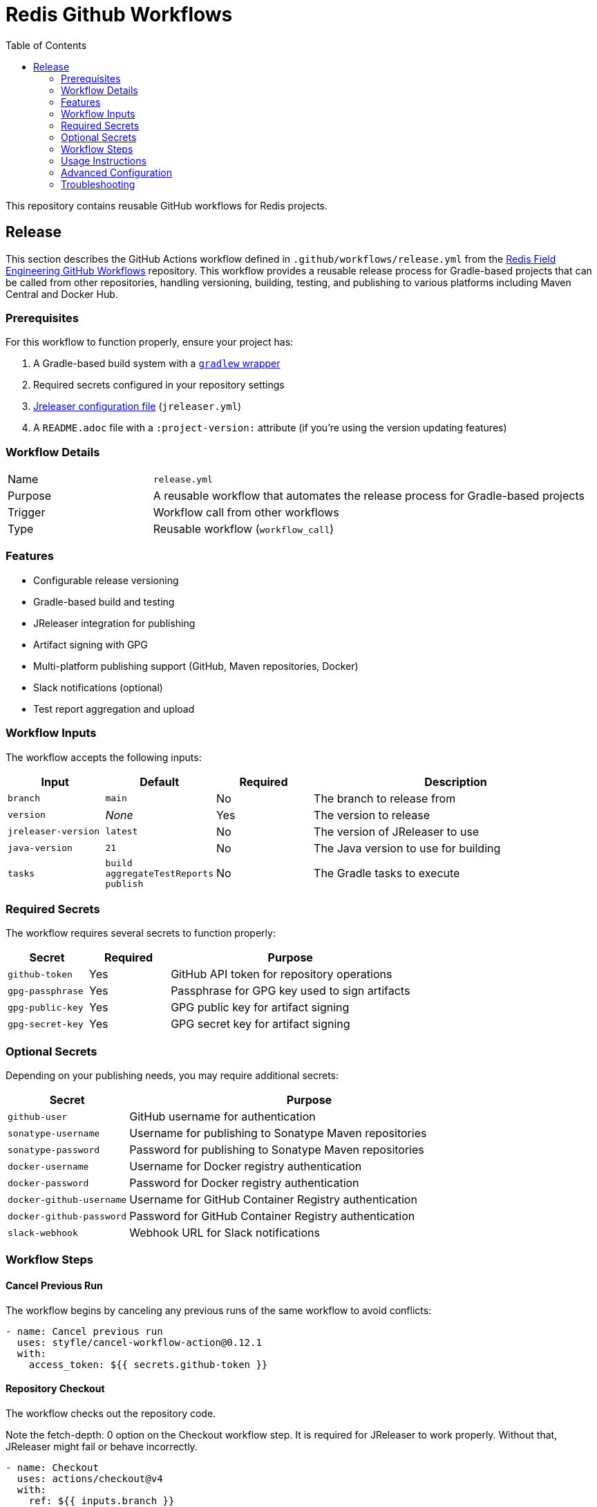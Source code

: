 = Redis Github Workflows
:toc: left
:icons: font
:source-highlighter: highlight.js
:imagesdir: ./images

This repository contains reusable GitHub workflows for Redis projects.

== Release

This section describes the GitHub Actions workflow defined in `.github/workflows/release.yml` from the https://github.com/redis-field-engineering/redis-github-workflows[Redis Field Engineering GitHub Workflows] repository. 
This workflow provides a reusable release process for Gradle-based projects that can be called from other repositories, handling versioning, building, testing, and publishing to various platforms including Maven Central and Docker Hub.

=== Prerequisites

For this workflow to function properly, ensure your project has:

1. A Gradle-based build system with a https://docs.gradle.org/current/userguide/gradle_wrapper.html[`gradlew` wrapper]
2. Required secrets configured in your repository settings
3. https://jreleaser.org/guide/latest/quick-start/cli.html[Jreleaser configuration file] (`jreleaser.yml`)
4. A `README.adoc` file with a `:project-version:` attribute (if you're using the version updating features)


=== Workflow Details

[cols="1,3"]
|===
|Name|`release.yml`
|Purpose|A reusable workflow that automates the release process for Gradle-based projects
|Trigger|Workflow call from other workflows
|Type|Reusable workflow (`workflow_call`)
|===

=== Features

* Configurable release versioning
* Gradle-based build and testing
* JReleaser integration for publishing
* Artifact signing with GPG
* Multi-platform publishing support (GitHub, Maven repositories, Docker)
* Slack notifications (optional)
* Test report aggregation and upload

=== Workflow Inputs

The workflow accepts the following inputs:

[cols="1,1,1,3"]
|===
|Input|Default|Required|Description

|`branch`
|`main`
|No
|The branch to release from

|`version`
|_None_
|Yes
|The version to release

|`jreleaser-version`
|`latest`
|No
|The version of JReleaser to use

|`java-version`
|`21`
|No
|The Java version to use for building

|`tasks`
|`build aggregateTestReports publish`
|No
|The Gradle tasks to execute
|===

=== Required Secrets

The workflow requires several secrets to function properly:

[cols="1,1,3"]
|===
|Secret|Required|Purpose

|`github-token`
|Yes
|GitHub API token for repository operations

|`gpg-passphrase`
|Yes
|Passphrase for GPG key used to sign artifacts

|`gpg-public-key`
|Yes
|GPG public key for artifact signing

|`gpg-secret-key`
|Yes
|GPG secret key for artifact signing
|===

=== Optional Secrets

Depending on your publishing needs, you may require additional secrets:

[cols="1,3"]
|===
|Secret|Purpose

|`github-user`
|GitHub username for authentication

|`sonatype-username`
|Username for publishing to Sonatype Maven repositories

|`sonatype-password`
|Password for publishing to Sonatype Maven repositories

|`docker-username`
|Username for Docker registry authentication

|`docker-password`
|Password for Docker registry authentication

|`docker-github-username`
|Username for GitHub Container Registry authentication

|`docker-github-password`
|Password for GitHub Container Registry authentication

|`slack-webhook`
|Webhook URL for Slack notifications
|===

=== Workflow Steps

==== Cancel Previous Run

The workflow begins by canceling any previous runs of the same workflow to avoid conflicts:

```yaml
- name: Cancel previous run
  uses: styfle/cancel-workflow-action@0.12.1
  with:
    access_token: ${{ secrets.github-token }}
```

==== Repository Checkout

The workflow checks out the repository code.

Note the fetch-depth: 0 option on the Checkout workflow step. It is required for JReleaser to work properly. Without that, JReleaser might fail or behave incorrectly.

```yaml
- name: Checkout
  uses: actions/checkout@v4
  with:
    ref: ${{ inputs.branch }}
    fetch-depth: 0
```

==== Java Setup

Sets up the Java Development Kit based on the provided Java version:

```yaml
- name: Set up Java
  uses: actions/setup-java@v4
  with:
    java-version: ${{ inputs.java-version }}
    distribution: 'zulu'
```

==== Gradle Caching

Configures caching for Gradle to speed up builds:

```yaml
- name: Cache Gradle
  uses: actions/cache@v4
  with:
    path: ~/.gradle/caches
    key: ${{ runner.os }}-gradle-${{ hashFiles('**/*.gradle') }}-${{ hashFiles('**/gradle.properties') }}
    restore-keys: |
      ${{ runner.os }}-gradle-

- name: Cache Gradle wrapper
  uses: actions/cache@v4
  with:
    path: ~/.gradle/wrapper
    key: ${{ runner.os }}-gradlew-${{ hashFiles('**/gradlew') }}
    restore-keys: ${{ runner.os }}-gradlew-
```

==== Version Management

The workflow sets the release version number using the given input and writes it to the `VERSION` file as well as `README.adoc` so that documentation can reference the latest release version:

```yaml
- name: Version
  run: |
    echo "VERSION=${{ inputs.version }}" >> $GITHUB_OUTPUT
    echo ${{ inputs.version }} > VERSION
    git add VERSION
    sed -i -e "s/^\:project-version\:\ .*/:project-version: ${{ inputs.version }}/g" README.adoc
    git config --global user.email "${{ secrets.COMMIT_EMAIL }}"
    git config --global user.name "${{ secrets.COMMIT_USER }}"
    git commit --allow-empty -a -m "Releasing version ${{ inputs.version }}"
    git push origin ${{ inputs.branch }}
```

==== Build and Test

Executes the specified Gradle tasks:

```yaml
- name: Build
  run: |
    ./gradlew -Pprofile=release -PreproducibleBuild=true ${{ inputs.tasks }} -S
  env:
    GRGIT_USER: ${{ secrets.github-user }}
    GRGIT_PASS: ${{ secrets.github-token }}
```

==== Test Report Handling

If the build fails, test reports are uploaded as artifacts:

```yaml
- name: Upload test reports
  if: failure()
  uses: actions/upload-artifact@v4
  with:
    name: test-reports
    path: |
      build/reports/aggregate-tests/
```

==== JReleaser Integration

The workflow uses JReleaser for assembling and releasing artifacts:

```yaml
- name: Assemble
  uses: jreleaser/release-action@v2
  with:
    arguments: assemble
    version: ${{ inputs.jreleaser-version }}
  env:
    JRELEASER_PROJECT_VERSION: ${{ inputs.version }}

- name: Release
  uses: jreleaser/release-action@v2
  with:
    arguments: full-release
    version: ${{ inputs.jreleaser-version }}
  env:
    JRELEASER_BRANCH: ${{ inputs.branch }}
    JRELEASER_DOCKER_GITHUB_USERNAME: ${{ secrets.docker-github-username }}
    JRELEASER_DOCKER_GITHUB_PASSWORD: ${{ secrets.docker-github-password }}
    JRELEASER_DOCKER_DEFAULT_USERNAME: ${{ secrets.docker-username }}
    JRELEASER_DOCKER_DEFAULT_PASSWORD: ${{ secrets.docker-password }}
    JRELEASER_GITHUB_PASSWORD: ${{ secrets.github-token }}
    JRELEASER_GITHUB_TOKEN: ${{ secrets.github-token }}
    JRELEASER_GITHUB_USERNAME: ${{ secrets.github-user }}
    JRELEASER_GPG_PASSPHRASE: ${{ secrets.gpg-passphrase }}
    JRELEASER_GPG_PUBLIC_KEY: ${{ secrets.gpg-public-key }}
    JRELEASER_GPG_SECRET_KEY: ${{ secrets.gpg-secret-key }}
    JRELEASER_NEXUS2_USERNAME: ${{ secrets.sonatype-username }}
    JRELEASER_NEXUS2_PASSWORD: ${{ secrets.sonatype-password }}
    JRELEASER_PROJECT_VERSION: ${{ inputs.version }}
    JRELEASER_SLACK_WEBHOOK: ${{ secrets.slack-webhook }}
```

==== Output Artifacts

The workflow uploads JReleaser logs as artifacts:

```yaml
- name: JReleaser output
  if: always()
  uses: actions/upload-artifact@v4
  with:
    name: artifact
    path: |
      out/jreleaser/trace.log
      out/jreleaser/output.properties
```

=== Usage Instructions

==== Calling the Workflow

To use this reusable workflow in your own repository, create a workflow file (e.g., `.github/workflows/my-release.yml`) with the following structure:

```yaml
name: Create Release

on:
  workflow_dispatch:
    inputs:
      version:
        description: 'Release version'
        required: true
        type: string
      branch:
        description: 'Branch to release from'
        default: 'main'
        required: false
        type: string

jobs:
  release:
    uses: redis-field-engineering/redis-github-workflows/.github/workflows/release.yml@main
    with:
      version: ${{ github.event.inputs.version }}
      branch: ${{ github.event.inputs.branch }}
      java-version: '21'  # Optional, defaults to '21'
      tasks: 'build aggregateTestReports publish'  # Optional
    secrets:
      github-token: ${{ secrets.GITHUB_TOKEN }}
      gpg-passphrase: ${{ secrets.GPG_PASSPHRASE }}
      gpg-public-key: ${{ secrets.GPG_PUBLIC_KEY }}
      gpg-secret-key: ${{ secrets.GPG_SECRET_KEY }}
      # Optional secrets based on your needs
      github-user: ${{ secrets.GITHUB_USER }}
      sonatype-username: ${{ secrets.SONATYPE_USERNAME }}
      sonatype-password: ${{ secrets.SONATYPE_PASSWORD }}
      docker-username: ${{ secrets.DOCKER_USERNAME }}
      docker-password: ${{ secrets.DOCKER_PASSWORD }}
      docker-github-username: ${{ secrets.DOCKER_GITHUB_USERNAME }}
      docker-github-password: ${{ secrets.DOCKER_GITHUB_PASSWORD }}
      slack-webhook: ${{ secrets.SLACK_WEBHOOK }}
```

=== Advanced Configuration

==== JReleaser Integration

This workflow heavily relies on JReleaser for the actual release process. To fully utilize its capabilities, you should have a proper JReleaser configuration in your project.

For JReleaser configuration details, refer to the https://jreleaser.org/guide/latest/index.html[JReleaser documentation].

==== Customizing Gradle Tasks

The `tasks` input allows you to customize which Gradle tasks are executed during the build phase. The default is `build aggregateTestReports publish`, but you can adjust this based on your project's needs.

==== Docker Publishing

To publish Docker images, ensure your project has proper Docker configuration and provide the required Docker credentials as secrets.

=== Troubleshooting


1. *GPG Signing Failures*
   - Verify that the GPG keys and passphrase secrets are correctly configured
   - Ensure the GPG key format matches what JReleaser expects (Base64 encoded)

2. *Build Failures*
   - Check the build logs for specific Gradle errors
   - Review the test reports that are uploaded as artifacts when builds fail

3. *Publication Failures*
   - Verify credentials for the target platforms (Docker, Maven repositories)
   - Check JReleaser logs for detailed error information
